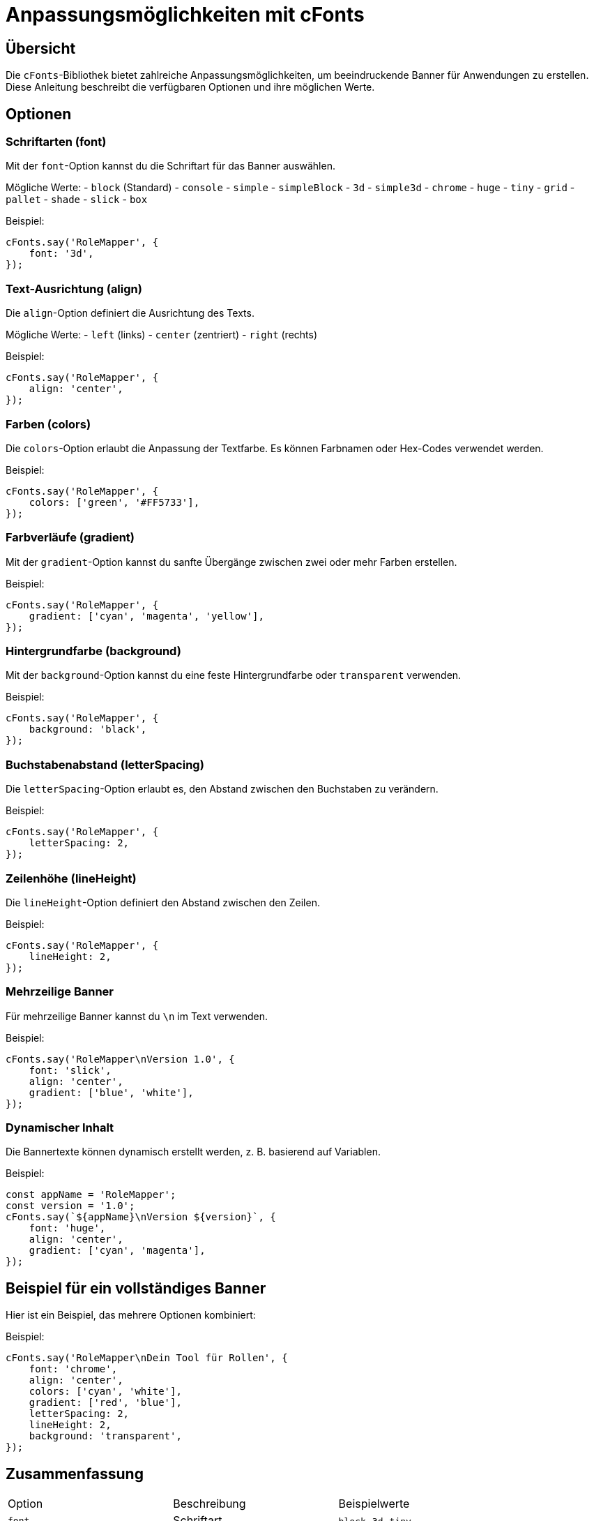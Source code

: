 = Anpassungsmöglichkeiten mit cFonts

== Übersicht
Die `cFonts`-Bibliothek bietet zahlreiche Anpassungsmöglichkeiten, um beeindruckende Banner für Anwendungen zu erstellen. Diese Anleitung beschreibt die verfügbaren Optionen und ihre möglichen Werte.

== Optionen

=== Schriftarten (font)
Mit der `font`-Option kannst du die Schriftart für das Banner auswählen.

Mögliche Werte:
- `block` (Standard)
- `console`
- `simple`
- `simpleBlock`
- `3d`
- `simple3d`
- `chrome`
- `huge`
- `tiny`
- `grid`
- `pallet`
- `shade`
- `slick`
- `box`

.Beispiel:
[source,typescript]
----
cFonts.say('RoleMapper', {
    font: '3d',
});
----

=== Text-Ausrichtung (align)
Die `align`-Option definiert die Ausrichtung des Texts.

Mögliche Werte:
- `left` (links)
- `center` (zentriert)
- `right` (rechts)

.Beispiel:
[source,typescript]
----
cFonts.say('RoleMapper', {
    align: 'center',
});
----

=== Farben (colors)
Die `colors`-Option erlaubt die Anpassung der Textfarbe. Es können Farbnamen oder Hex-Codes verwendet werden.

.Beispiel:
[source,typescript]
----
cFonts.say('RoleMapper', {
    colors: ['green', '#FF5733'],
});
----

=== Farbverläufe (gradient)
Mit der `gradient`-Option kannst du sanfte Übergänge zwischen zwei oder mehr Farben erstellen.

.Beispiel:
[source,typescript]
----
cFonts.say('RoleMapper', {
    gradient: ['cyan', 'magenta', 'yellow'],
});
----

=== Hintergrundfarbe (background)
Mit der `background`-Option kannst du eine feste Hintergrundfarbe oder `transparent` verwenden.

.Beispiel:
[source,typescript]
----
cFonts.say('RoleMapper', {
    background: 'black',
});
----

=== Buchstabenabstand (letterSpacing)
Die `letterSpacing`-Option erlaubt es, den Abstand zwischen den Buchstaben zu verändern.

.Beispiel:
[source,typescript]
----
cFonts.say('RoleMapper', {
    letterSpacing: 2,
});
----

=== Zeilenhöhe (lineHeight)
Die `lineHeight`-Option definiert den Abstand zwischen den Zeilen.

.Beispiel:
[source,typescript]
----
cFonts.say('RoleMapper', {
    lineHeight: 2,
});
----

=== Mehrzeilige Banner
Für mehrzeilige Banner kannst du `\n` im Text verwenden.

.Beispiel:
[source,typescript]
----
cFonts.say('RoleMapper\nVersion 1.0', {
    font: 'slick',
    align: 'center',
    gradient: ['blue', 'white'],
});
----

=== Dynamischer Inhalt
Die Bannertexte können dynamisch erstellt werden, z. B. basierend auf Variablen.

.Beispiel:
[source,typescript]
----
const appName = 'RoleMapper';
const version = '1.0';
cFonts.say(`${appName}\nVersion ${version}`, {
    font: 'huge',
    align: 'center',
    gradient: ['cyan', 'magenta'],
});
----

== Beispiel für ein vollständiges Banner
Hier ist ein Beispiel, das mehrere Optionen kombiniert:

.Beispiel:
[source,typescript]
----
cFonts.say('RoleMapper\nDein Tool für Rollen', {
    font: 'chrome',
    align: 'center',
    colors: ['cyan', 'white'],
    gradient: ['red', 'blue'],
    letterSpacing: 2,
    lineHeight: 2,
    background: 'transparent',
});
----

== Zusammenfassung
|===
| Option           | Beschreibung                              | Beispielwerte
| `font`           | Schriftart                               | `block`, `3d`, `tiny`
| `align`          | Textausrichtung                          | `left`, `center`, `right`
| `colors`         | Textfarbe                                | `cyan`, `#FF5733`, `green`
| `gradient`       | Farbverlauf                              | `['red', 'blue']`
| `background`     | Hintergrundfarbe                         | `transparent`, `black`, `yellow`
| `letterSpacing`  | Abstand zwischen Buchstaben              | `1`, `2`
| `lineHeight`     | Abstand zwischen Zeilen                  | `1`, `2`
|===

Mit diesen Optionen kannst du beeindruckende und vollständig anpassbare Banner für deine Anwendung erstellen.
